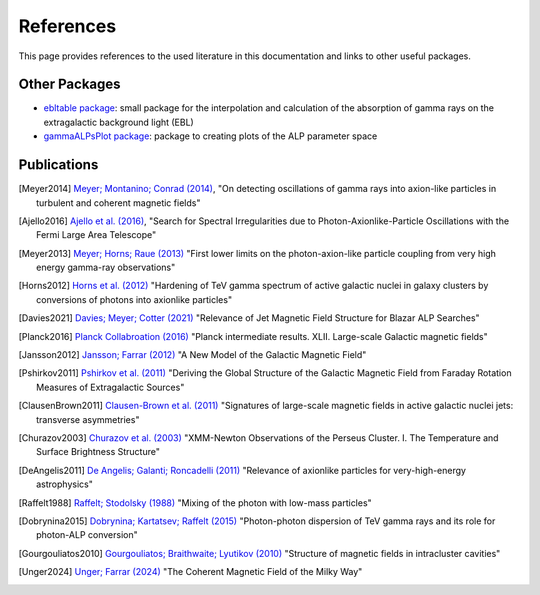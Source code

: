 .. _references:

##########
References
##########

This page provides references to the used literature in this documentation and links to other useful packages.

Other Packages
--------------

* `ebltable package <https://github.com/me-manu/ebltable/>`_: small package for the interpolation and calculation of the absorption of gamma rays on the extragalactic background light (EBL)

* `gammaALPsPlot package <https://github.com/me-manu/gammaALPsPlot/>`_: package to creating plots of the ALP parameter space

Publications
------------

.. [Meyer2014] `Meyer; Montanino; Conrad (2014) <https://ui.adsabs.harvard.edu/abs/2014JCAP...09..003M/abstract>`_,
    "On detecting oscillations of gamma rays into axion-like particles in turbulent and coherent magnetic fields"

.. [Ajello2016] `Ajello et al. (2016) <https://ui.adsabs.harvard.edu/abs/2016PhRvL.116p1101A/abstract>`_,
    "Search for Spectral Irregularities due to Photon-Axionlike-Particle Oscillations with the Fermi Large Area Telescope"

.. [Meyer2013] `Meyer; Horns; Raue (2013) <https://ui.adsabs.harvard.edu/abs/2013PhRvD..87c5027M/abstract>`_
    "First lower limits on the photon-axion-like particle coupling from very high energy gamma-ray observations"

.. [Horns2012] `Horns et al. (2012) <https://ui.adsabs.harvard.edu/abs/2012PhRvD..86g5024H/abstract>`_
    "Hardening of TeV gamma spectrum of active galactic nuclei in galaxy clusters by conversions of photons into axionlike particles"

.. [Davies2021] `Davies; Meyer; Cotter (2021) <https://ui.adsabs.harvard.edu/abs/2020arXiv201108123D/abstract>`_
    "Relevance of Jet Magnetic Field Structure for Blazar ALP Searches"

.. [Planck2016] `Planck Collabroation (2016) <https://ui.adsabs.harvard.edu/abs/2016A%26A...596A.103P/abstract>`_
    "Planck intermediate results. XLII. Large-scale Galactic magnetic fields"

.. [Jansson2012] `Jansson; Farrar (2012) <https://ui.adsabs.harvard.edu/abs/2012ApJ...757...14J/abstract>`_
    "A New Model of the Galactic Magnetic Field"

.. [Pshirkov2011] `Pshirkov et al. (2011) <https://ui.adsabs.harvard.edu/abs/2011ApJ...738..192P/abstract>`_
    "Deriving the Global Structure of the Galactic Magnetic Field from Faraday Rotation Measures of Extragalactic Sources"

.. [ClausenBrown2011] `Clausen-Brown et al. (2011) <https://ui.adsabs.harvard.edu/abs/2011MNRAS.415.2081C/abstract>`_
    "Signatures of large-scale magnetic fields in active galactic nuclei jets: transverse asymmetries"

.. [Churazov2003] `Churazov et al. (2003) <https://ui.adsabs.harvard.edu/abs/2003ApJ...590..225C/abstract>`_
    "XMM-Newton Observations of the Perseus Cluster. I. The Temperature and Surface Brightness Structure"

.. [DeAngelis2011] `De Angelis; Galanti; Roncadelli (2011) <https://ui.adsabs.harvard.edu/abs/2011PhRvD..84j5030D/abstract>`_
    "Relevance of axionlike particles for very-high-energy astrophysics"

.. [Raffelt1988] `Raffelt; Stodolsky (1988) <https://ui.adsabs.harvard.edu/abs/1988PhRvD..37.1237R/abstract>`_
    "Mixing of the photon with low-mass particles"

.. [Dobrynina2015] `Dobrynina; Kartatsev; Raffelt (2015) <https://ui.adsabs.harvard.edu/abs/2015PhRvD..91h3003D/abstract>`_
    "Photon-photon dispersion of TeV gamma rays and its role for photon-ALP conversion"

.. [Gourgouliatos2010] `Gourgouliatos; Braithwaite; Lyutikov (2010) <https://ui.adsabs.harvard.edu/abs/2010MNRAS.409.1660G/abstract>`_
    "Structure of magnetic fields in intracluster cavities"

.. [Unger2024] `Unger; Farrar (2024) <https://ui.adsabs.harvard.edu/abs/2024ApJ...970...95U/abstract>`_
    "The Coherent Magnetic Field of the Milky Way"
